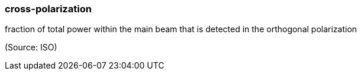 === cross-polarization

fraction of total power within the main beam that is detected in the orthogonal polarization

(Source: ISO)

